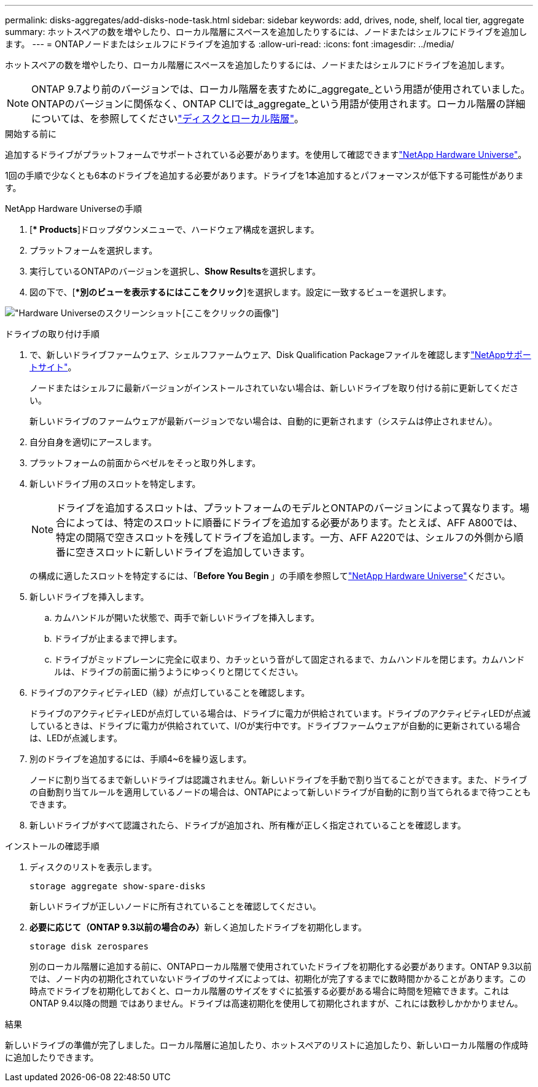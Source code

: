 ---
permalink: disks-aggregates/add-disks-node-task.html 
sidebar: sidebar 
keywords: add, drives, node, shelf, local tier, aggregate 
summary: ホットスペアの数を増やしたり、ローカル階層にスペースを追加したりするには、ノードまたはシェルフにドライブを追加します。 
---
= ONTAPノードまたはシェルフにドライブを追加する
:allow-uri-read: 
:icons: font
:imagesdir: ../media/


[role="lead"]
ホットスペアの数を増やしたり、ローカル階層にスペースを追加したりするには、ノードまたはシェルフにドライブを追加します。


NOTE: ONTAP 9.7より前のバージョンでは、ローカル階層を表すために_aggregate_という用語が使用されていました。ONTAPのバージョンに関係なく、ONTAP CLIでは_aggregate_という用語が使用されます。ローカル階層の詳細については、を参照してくださいlink:../disks-aggregates/index.html["ディスクとローカル階層"]。

.開始する前に
追加するドライブがプラットフォームでサポートされている必要があります。を使用して確認できますlink:https://hwu.netapp.com/["NetApp Hardware Universe"^]。

1回の手順で少なくとも6本のドライブを追加する必要があります。ドライブを1本追加するとパフォーマンスが低下する可能性があります。

.NetApp Hardware Universeの手順
. [** Products*]ドロップダウンメニューで、ハードウェア構成を選択します。
. プラットフォームを選択します。
. 実行しているONTAPのバージョンを選択し、**Show Results**を選択します。
. 図の下で、[**別のビューを表示するにはここをクリック*]を選択します。設定に一致するビューを選択します。


image:hardware-universe-more-info-graphic.png["Hardware Universeのスクリーンショット[ここをクリック]の画像"]

.ドライブの取り付け手順
. で、新しいドライブファームウェア、シェルフファームウェア、Disk Qualification Packageファイルを確認しますlink:https://mysupport.netapp.com/site/["NetAppサポートサイト"^]。
+
ノードまたはシェルフに最新バージョンがインストールされていない場合は、新しいドライブを取り付ける前に更新してください。

+
新しいドライブのファームウェアが最新バージョンでない場合は、自動的に更新されます（システムは停止されません）。

. 自分自身を適切にアースします。
. プラットフォームの前面からベゼルをそっと取り外します。
. 新しいドライブ用のスロットを特定します。
+

NOTE: ドライブを追加するスロットは、プラットフォームのモデルとONTAPのバージョンによって異なります。場合によっては、特定のスロットに順番にドライブを追加する必要があります。たとえば、AFF A800では、特定の間隔で空きスロットを残してドライブを追加します。一方、AFF A220では、シェルフの外側から順番に空きスロットに新しいドライブを追加していきます。

+
の構成に適したスロットを特定するには、「**Before You Begin **」の手順を参照してlink:https://hwu.netapp.com/["NetApp Hardware Universe"^]ください。

. 新しいドライブを挿入します。
+
.. カムハンドルが開いた状態で、両手で新しいドライブを挿入します。
.. ドライブが止まるまで押します。
.. ドライブがミッドプレーンに完全に収まり、カチッという音がして固定されるまで、カムハンドルを閉じます。カムハンドルは、ドライブの前面に揃うようにゆっくりと閉じてください。


. ドライブのアクティビティLED（緑）が点灯していることを確認します。
+
ドライブのアクティビティLEDが点灯している場合は、ドライブに電力が供給されています。ドライブのアクティビティLEDが点滅しているときは、ドライブに電力が供給されていて、I/Oが実行中です。ドライブファームウェアが自動的に更新されている場合は、LEDが点滅します。

. 別のドライブを追加するには、手順4~6を繰り返します。
+
ノードに割り当てるまで新しいドライブは認識されません。新しいドライブを手動で割り当てることができます。また、ドライブの自動割り当てルールを適用しているノードの場合は、ONTAPによって新しいドライブが自動的に割り当てられるまで待つこともできます。

. 新しいドライブがすべて認識されたら、ドライブが追加され、所有権が正しく指定されていることを確認します。


.インストールの確認手順
. ディスクのリストを表示します。
+
`storage aggregate show-spare-disks`

+
新しいドライブが正しいノードに所有されていることを確認してください。

. **必要に応じて（ONTAP 9.3以前の場合のみ）**新しく追加したドライブを初期化します。
+
`storage disk zerospares`

+
別のローカル階層に追加する前に、ONTAPローカル階層で使用されていたドライブを初期化する必要があります。ONTAP 9.3以前では、ノード内の初期化されていないドライブのサイズによっては、初期化が完了するまでに数時間かかることがあります。この時点でドライブを初期化しておくと、ローカル階層のサイズをすぐに拡張する必要がある場合に時間を短縮できます。これはONTAP 9.4以降の問題 ではありません。ドライブは高速初期化を使用して初期化されますが、これには数秒しかかかりません。



.結果
新しいドライブの準備が完了しました。ローカル階層に追加したり、ホットスペアのリストに追加したり、新しいローカル階層の作成時に追加したりできます。
